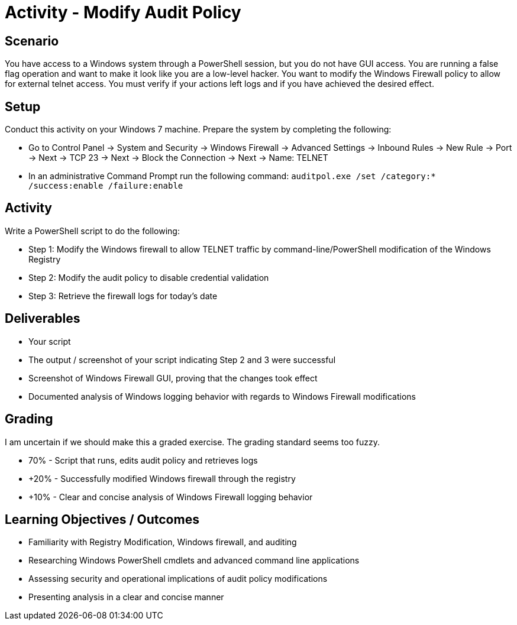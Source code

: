 :doctype: book
:stylesheet: ../../cctc.css

= Activity - Modify Audit Policy

== Scenario

You have access to a Windows system through a PowerShell session, but you do not have GUI access. You are running a false flag operation and want to make it look like you are a low-level hacker. You want to modify the Windows Firewall policy to allow for external telnet access. You must verify if your actions left logs and if you have achieved the desired effect.

== Setup

Conduct this activity on your Windows 7 machine. Prepare the system by completing the following:

* Go to Control Panel -> System and Security -> Windows Firewall -> Advanced Settings -> Inbound Rules -> New Rule -> Port -> Next -> TCP 23 -> Next -> Block the Connection -> Next -> Name: TELNET
* In an administrative Command Prompt run the following command: `auditpol.exe /set /category:* /success:enable /failure:enable`

== Activity

Write a PowerShell script to do the following:

* Step 1: Modify the Windows firewall to allow TELNET traffic by command-line/PowerShell modification of the Windows Registry
* Step 2: Modify the audit policy to disable credential validation
* Step 3: Retrieve the firewall logs for today's date

== Deliverables

* Your script
* The output / screenshot of your script indicating Step 2 and 3 were successful
* Screenshot of Windows Firewall GUI, proving that the changes took effect
* Documented analysis of Windows logging behavior with regards to Windows Firewall modifications

== Grading

I am uncertain if we should make this a graded exercise. The grading standard seems too fuzzy.

* 70% - Script that runs, edits audit policy and retrieves logs
* +20% - Successfully modified Windows firewall through the registry
* +10% - Clear and concise analysis of Windows Firewall logging behavior

== Learning Objectives / Outcomes

* Familiarity with Registry Modification, Windows firewall, and auditing
* Researching Windows PowerShell cmdlets and advanced command line applications
* Assessing security and operational implications of audit policy modifications
* Presenting analysis in a clear and concise manner
